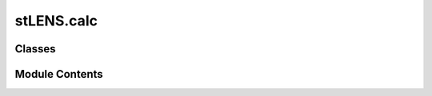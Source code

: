 stLENS.calc
===========

.. py:module:: stLENS.calc


Classes
-------

.. autoapisummary::

   stLENS.calc.Calc


Module Contents
---------------

.. py:class:: Calc(device=None, data=None, L=None, L_mp=None)

   .. py:attribute:: L
      :value: []



   .. py:attribute:: V
      :value: None



   .. py:attribute:: L_mp
      :value: None



   .. py:attribute:: explained_variance_
      :value: []



   .. py:attribute:: total_variance_
      :value: []



   .. py:attribute:: device
      :value: None



   .. py:attribute:: data
      :value: None



   .. py:method:: style_mp_stat()


   .. py:method:: _tw(rmt_device)

      Tracy-Widom critical eigenvalue



   .. py:method:: _mp_parameters(L, rmt_device)


   .. py:method:: _marchenko_pastur(x, dic)

      Distribution of eigenvalues



   .. py:method:: _mp_pdf(x, L, rmt_device)

      Marchnko-Pastur PDF



   .. py:method:: _mp_calculation(L, Lr, rmt_device, eta=1, eps=10**(-6), max_iter=1000)


   .. py:method:: _cdf_marchenko(x, dic)


   .. py:method:: _call_mp_cdf(L, dic)

      CDF of Marchenko Pastur




